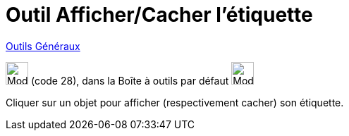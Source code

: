 = Outil Afficher/Cacher l'étiquette
:page-en: tools/Show_Hide_Label
ifdef::env-github[:imagesdir: /fr/modules/ROOT/assets/images]

xref:/Généraux.adoc[Outils Généraux]

image:32px-Mode_showhidelabel.svg.png[Mode showhidelabel.svg,width=32,height=32] (code 28), dans la Boîte à outils par
défaut image:32px-Mode_translateview.svg.png[Mode translateview.svg,width=32,height=32]

Cliquer sur un objet pour afficher (respectivement cacher) son étiquette.
